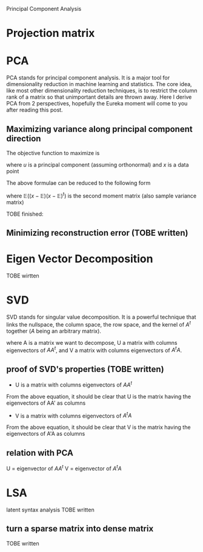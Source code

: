 Principal Component Analysis

* Projection matrix
  \begin{equation}
  \theta = (A^tA)A^tX
  \end{equation}
  
* PCA
  PCA stands for principal component analysis. It is a major tool for dimensionality reduction in
  machine learning and statistics. The core idea, like most other dimensionality reduction techniques,
  is to restrict the column rank of a matrix so that unimportant details are thrown away. Here I derive
  PCA from 2 perspectives, hopefully the Eureka moment will come to you after reading this post.
** Maximizing variance along principal component direction
   The objective function to maximize is
   # E((x*u - E(x*u))^2) 
   \begin{equation}
   \mathbb{E}(( x \cdot u - \mathbb{E}(x \cdot u))^2)
   \end{equation}
   where $u$ is a principal component (assuming orthonormal) and $x$ is a data point
   
   The above formulae can be reduced to the following form
   # we want to maximize w.r.t u:
   # u' * E((x-E(x)) * (x-E(x))') * u
   \begin{equation}
   u^t \mathbb{E}( (x-\mathbb{E}) (x-\mathbb{E})^t ) u
   \end{equation}
   
   where $\mathbb{E}( (x-\mathbb{E}) (x-\mathbb{E})^t )$ is the second moment matrix (also sample
   variance matrix)
   
   TOBE finished:
   # E((x-E(x)) * (x-E(x))') = X*X'
   \begin{equation}
   \mathbb{E}( (x-\mathbb{E}) (x-\mathbb{E})^t ) = X X^t
   \end{equation}
** Minimizing reconstruction error (TOBE written)

* Eigen Vector Decomposition
  TOBE wirtten

* SVD
  SVD stands for singular value decomposition. It is a powerful technique that links the nullspace, 
  the column space, the row space, and the kernel of $A^t$ together ($A$ being an arbitrary matrix).
  # A = U*sigma*V'
  \begin{equation}
  A = U \Sigma V^t
  \end{equation}
  where A is a matrix we want to decompose, U a matrix with columns eigenvectors of $A A^t$, and V a
  matrix with columns eigenvectors of $A^t A$.
  
** proof of SVD's properties (TOBE written)
   + U is a matrix with columns eigenvectors of $A A^t$
   # AA' = (U*sigma*V') * (U*sigma*V')' = U*(sigma^2)*U'
   \begin{equation}
   A A^t = (U \Sigma V^t) (U \Sigma V^t)^t = U \Sigma^2 U^t
   \end{equation}
   From the above equation, it should be clear that U is the matrix having the eigenvectors of AA' as columns

   + V is a matrix with columns eigenvectors of $A^t A$
   # A'A = (U*sigma*V')' * (U*sigma*V) = V*(sigma^2)*V'
   \begin{equation}
   A^t A = (U \Sigma V^t)^t (U \Sigma V^t) = V \Sigma^2 V^t
   \end{equation}
   From the above equation, it should be clear that V is the matrix having the eigenvectors of A'A as columns

** relation with PCA
U = eigenvector of $A A^t$
V = eigenvector of $A^t A$


* LSA
  latent syntax analysis
  TOBE written
** turn a sparse matrix into dense matrix
   TOBE written

